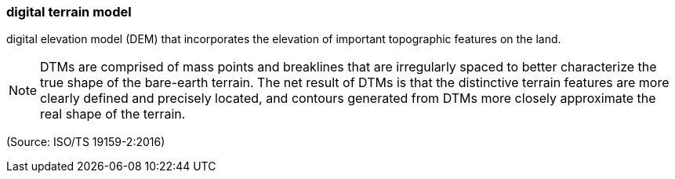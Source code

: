 === digital terrain model

digital elevation model (DEM) that incorporates the elevation of important topographic features on the land.

NOTE: DTMs are comprised of mass points and breaklines that are irregularly spaced to better characterize the true shape of the bare-earth terrain. The net result of DTMs is that the distinctive terrain features are more clearly defined and precisely located, and contours generated from DTMs more closely approximate the real shape of the terrain.

(Source: ISO/TS 19159-2:2016)

